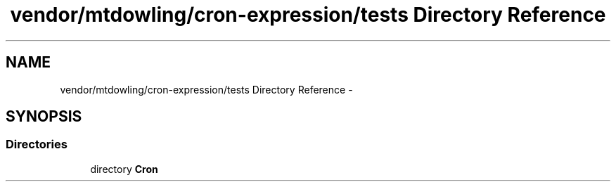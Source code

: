 .TH "vendor/mtdowling/cron-expression/tests Directory Reference" 3 "Tue Apr 14 2015" "Version 1.0" "VirtualSCADA" \" -*- nroff -*-
.ad l
.nh
.SH NAME
vendor/mtdowling/cron-expression/tests Directory Reference \- 
.SH SYNOPSIS
.br
.PP
.SS "Directories"

.in +1c
.ti -1c
.RI "directory \fBCron\fP"
.br
.in -1c
